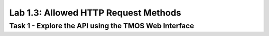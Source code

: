 Lab 1.3: Allowed HTTP Request Methods
----------------------------------------

Task 1 - Explore the API using the TMOS Web Interface
~~~~~~~~~~~~~~~~~~~~~~~~~~~~~~~~~~~~~~~~~~~~~~~~~~~~~
